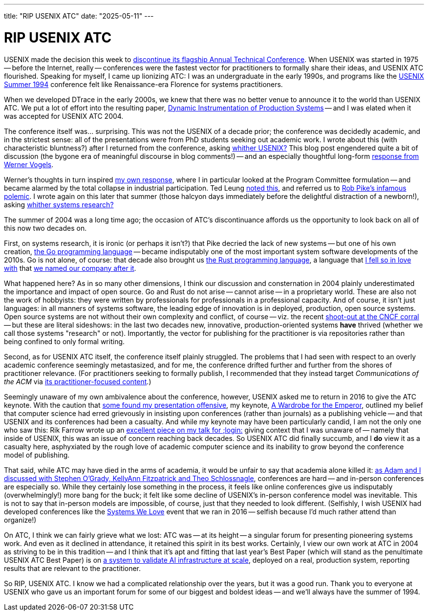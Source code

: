 ---
title: "RIP USENIX ATC"
date: "2025-05-11"
---

= RIP USENIX ATC

USENIX made the decision this week to
https://www.usenix.org/blog/usenix-atc-announcement[discontinue its flagship
Annual Technical Conference].  When USENIX was started in 1975 -- before the
Internet, really -- conferences were the fastest vector for practitioners to
formally share their ideas, and USENIX ATC flourished.  Speaking for myself, I
came up lionizing ATC:  I was an undergraduate in the early 1990s, and
programs like the
https://www.usenix.org/legacy/publications/library/proceedings/bos94/index.html[USENIX
Summer 1994] conference felt like Renaissance-era Florence for systems
practitioners.

When we developed DTrace in the early 2000s, we knew that there was no better
venue to announce it to the world than USENIX ATC.  We put a lot of effort
into the resulting paper,
https://www.usenix.org/legacy/publications/library/proceedings/usenix04/tech/general/full_papers/cantrill/cantrill.pdf[Dynamic
Instrumentation of Production Systems] -- and I was elated when it was
accepted for USENIX ATC 2004.

The conference itself was... surprising.  This was not the USENIX of a decade
prior; the conference was decidedly academic, and in the strictest sense: all
of the presentations were from PhD students seeking out academic work.  I
wrote about this (with characteristic bluntness?) after I returned from the
conference, asking
https://bcantrill.dtrace.org/2004/07/06/whither-usenix/[whither USENIX?] This
blog post engendered quite a bit of discussion (the bygone era of meaningful
discourse in blog comments!) -- and an especially thoughtful long-form
https://web.archive.org/web/20081006150917/https://www.allthingsdistributed.com/historical/archives/000482.html[response
from Werner Vogels].

Werner's thoughts in turn inspired
https://bcantrill.dtrace.org/2004/07/08/whither-usenix-part-ii/[my own
response], where I in particular looked at the Program Committee formulation
-- and became alarmed by the total collapse in industrial participation.  Ted
Leung
https://www.sauria.com/py-bin/pyblosxom/pyblosxom.cgi/2004/07/08#1007[noted
this], and referred us to http://herpolhode.com/rob/utah2000.pdf[Rob Pike's
infamous polemic].  I wrote again on this later that summer (those halcyon
days immediately before the delightful distraction of a newborn!), asking
https://bcantrill.dtrace.org/2004/07/13/whither-systems-research/[whither
systems research?]

The summer of 2004 was a long time ago; the occasion of ATC's discontinuance
affords us the opportunity to look back on all of this now two decades on.

First, on systems research, it is ironic (or perhaps it isn't?) that Pike
decried the lack of new systems -- but one of his own creation,
https://en.wikipedia.org/wiki/Go_(programming_language)[the Go programming
language] -- became indisputably one of the most important system software
developments of the 2010s.  Go is not alone, of course: that decade also
brought us https://en.wikipedia.org/wiki/Rust_(programming_language)[the Rust
programming language], a language that
https://bcantrill.dtrace.org/2018/09/18/falling-in-love-with-rust/[I fell so
in love with] that
https://bcantrill.dtrace.org/2019/12/02/the-soul-of-a-new-computer-company/[we
named our company after it].

What happened here?  As in so many other dimensions, I think our discussion
and consternation in 2004 plainly underestimated the importance and impact of
open source.  Go and Rust do not arise -- cannot arise -- in a proprietary
world.  These are also not the work of hobbyists:  they were written by
professionals for professionals in a professional capacity.  And of course, it
isn't just languages:  in all manners of systems software, the leading edge of
innovation is in deployed, production, open source systems.  Open source
systems are not without 
their own complexity and conflict, of course -- viz. the recent
https://oxide-and-friends.transistor.fm/episodes/shootout-at-the-cncf-corral[shoot-out
at the CNCF corral] -- but these are literal sideshows:  in the last two decades
new, innovative, production-oriented systems *have* thrived (whether
we call those systems "research" or not).  Importantly, the vector for
publishing for the practitioner is via repositories rather than
being confined to only formal writing.

Second, as for USENIX ATC itself, the conference itself plainly struggled.
The problems that I had seen with respect to an overly academic conference
seemingly metastasized, and for me, the conference drifted further and further
from the shores of practitioner relevance.  (For practitioners seeking to
formally publish, I recommended that they instead target _Communications of
the ACM_ via
https://bcantrill.dtrace.org/2009/05/14/queue-cacm-and-the-rebirth-of-the-acm/[its
practitioner-focused content].)

Seemingly unaware of my own ambivalence about the conference, however, USENIX
asked me to return in 2016 to give the ATC keynote.  With the caution that
https://lobste.rs/s/ctt2il/what_does_process_submitting_paper#c_ngj36s[some
found my presentation offensive], my keynote,
https://www.youtube.com/watch?v=gAEiXWO44bQ[A Wardrobe for the Emperor],
outlined my belief that computer science had erred grievously in insisting
upon conferences (rather than journals) as a publishing vehicle -- and that
USENIX and its conferences had been a casualty.  And while my keynote may have
been particularly candid, I am not the only one who saw this: Rik Farrow wrote
up an
https://www.usenix.org/system/files/login/articles/login_fall16_01_farrow.pdf[excellent
piece on my talk for ;login:] giving context that I was unaware of -- namely
that inside of USENIX, this was an issue of concern reaching back decades.  So
USENIX ATC did finally succumb, and I *do* view it as a casualty here,
asphyxiated by the rough love of academic computer science and its inability
to grow beyond the conference model of publishing.

That said, while ATC may have died in the arms of academia, it would be unfair
to say that academia alone killed it:
https://oxide-and-friends.transistor.fm/episodes/conferences-in-tech[as Adam
and I discussed with Stephen O'Grady, KellyAnn Fitzpatrick and Theo
Schlossnagle], conferences are hard -- and in-person conferences are
especially so.  While they certainly lose something in the process,
it feels like online conferences give us indisputably (overwhelmingly!) more
bang for the buck; it felt like some
decline of USENIX's in-person conference model was inevitable.  This is not to
say that in-person models are impossible, of course, just that they needed
to look different. 
(Selfishly, I wish USENIX had developed
conferences like the
https://bcantrill.dtrace.org/2016/12/21/reflections-on-systems-we-love/[Systems
We Love] event that we ran in 2016 -- selfish because I'd much rather attend 
than organize!)

On ATC, I think we can fairly grieve what we lost:  ATC was -- at its height
-- a singular forum for presenting pioneering systems work.  And even as it
declined in attendance, it retained this spirit in its best works.  Certainly,
I view our own work at ATC in 2004 as striving to be in this tradition --
and I think
that it's apt and fitting that last year's Best Paper (which will stand as the
penultimate USENIX ATC Best Paper) is on
https://www.microsoft.com/en-us/research/articles/usenix-atc-2024-best-paper-how-microsoft-is-improving-cloud-ai-infrastructure-reliability/[a system to validate AI
infrastructure at scale], deployed on a real, production system, reporting
results that are relevant to the practitioner.

So RIP, USENIX ATC. I know we had a complicated relationship over the years,
but it was a good run. Thank you to everyone at USENIX who gave us an
important forum for some of our biggest and boldest ideas -- and we'll always
have the summer of 1994.

